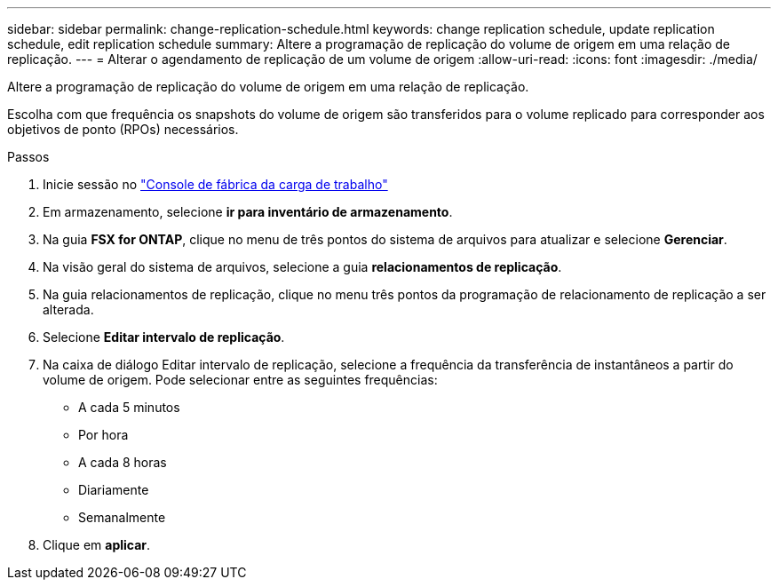 ---
sidebar: sidebar 
permalink: change-replication-schedule.html 
keywords: change replication schedule, update replication schedule, edit replication schedule 
summary: Altere a programação de replicação do volume de origem em uma relação de replicação. 
---
= Alterar o agendamento de replicação de um volume de origem
:allow-uri-read: 
:icons: font
:imagesdir: ./media/


[role="lead"]
Altere a programação de replicação do volume de origem em uma relação de replicação.

Escolha com que frequência os snapshots do volume de origem são transferidos para o volume replicado para corresponder aos objetivos de ponto (RPOs) necessários.

.Passos
. Inicie sessão no link:https://console.workloads.netapp.com/["Console de fábrica da carga de trabalho"^]
. Em armazenamento, selecione *ir para inventário de armazenamento*.
. Na guia *FSX for ONTAP*, clique no menu de três pontos do sistema de arquivos para atualizar e selecione *Gerenciar*.
. Na visão geral do sistema de arquivos, selecione a guia *relacionamentos de replicação*.
. Na guia relacionamentos de replicação, clique no menu três pontos da programação de relacionamento de replicação a ser alterada.
. Selecione *Editar intervalo de replicação*.
. Na caixa de diálogo Editar intervalo de replicação, selecione a frequência da transferência de instantâneos a partir do volume de origem. Pode selecionar entre as seguintes frequências:
+
** A cada 5 minutos
** Por hora
** A cada 8 horas
** Diariamente
** Semanalmente


. Clique em *aplicar*.

